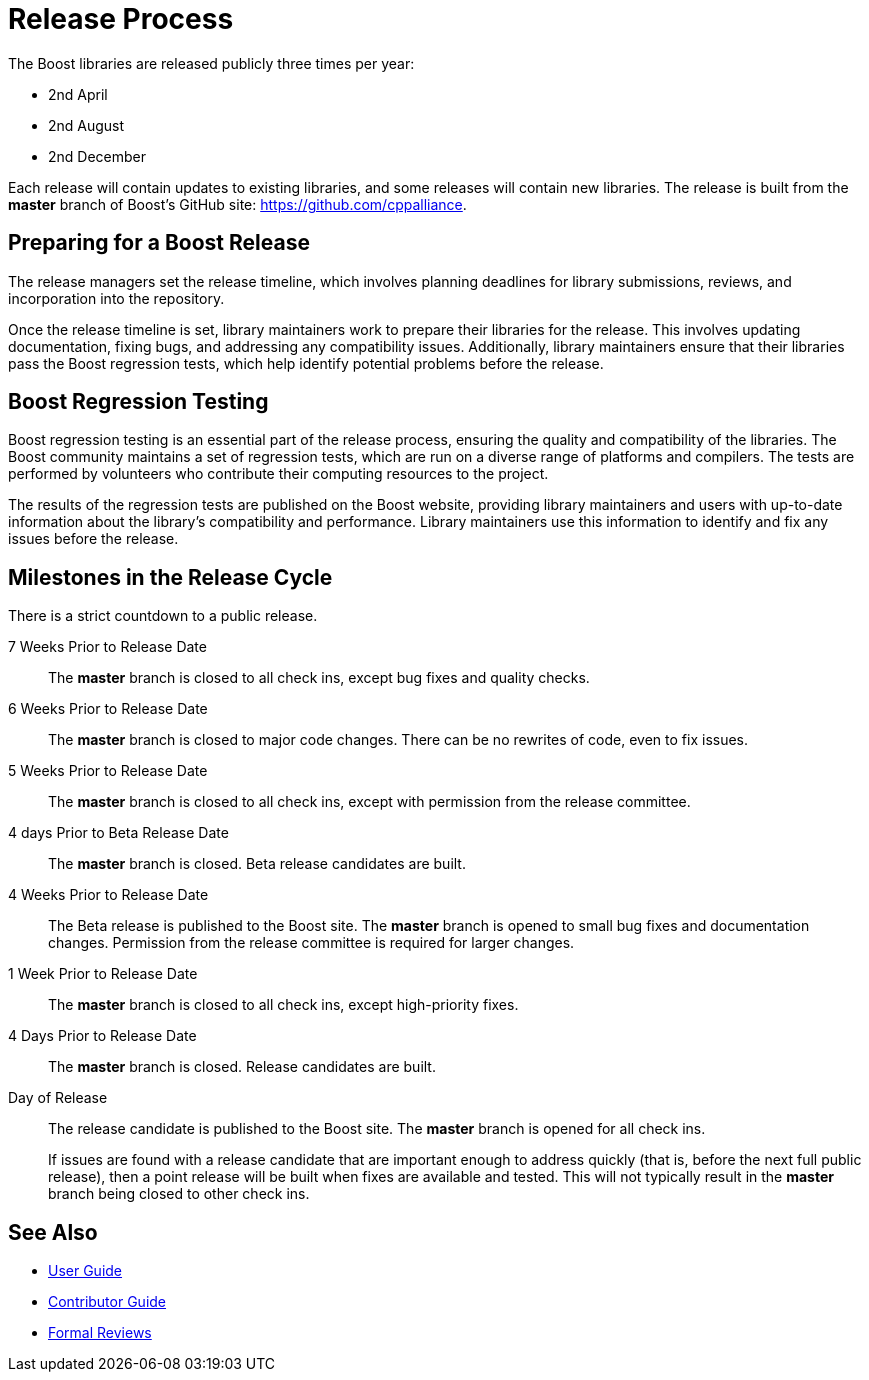 = Release Process

The Boost libraries are released publicly three times per year:

[circle]
* 2nd April
* 2nd August
* 2nd December

Each release will contain updates to existing libraries, and some releases will contain new libraries. The release is built from the *master* branch of Boost's GitHub site: https://github.com/cppalliance.

== Preparing for a Boost Release

The release managers set the release timeline, which involves planning deadlines for library submissions, reviews, and incorporation into the repository.

Once the release timeline is set, library maintainers work to prepare their libraries for the release. This involves updating documentation, fixing bugs, and addressing any compatibility issues. Additionally, library maintainers ensure that their libraries pass the Boost regression tests, which help identify potential problems before the release.

== Boost Regression Testing

Boost regression testing is an essential part of the release process, ensuring the quality and compatibility of the libraries. The Boost community maintains a set of regression tests, which are run on a diverse range of platforms and compilers. The tests are performed by volunteers who contribute their computing resources to the project.

The results of the regression tests are published on the Boost website, providing library maintainers and users with up-to-date information about the library's compatibility and performance. Library maintainers use this information to identify and fix any issues before the release.

== Milestones in the Release Cycle

There is a strict countdown to a public release.

7 Weeks Prior to Release Date::

The *master* branch is closed to all check ins, except bug fixes and quality checks.

6 Weeks Prior to Release Date::

The *master* branch is closed to major code changes. There can be no rewrites of code, even to fix issues.

5 Weeks Prior to Release Date::

The *master* branch is closed to all check ins, except with permission from the release committee.

4 days Prior to Beta Release Date::

The *master* branch is closed. Beta release candidates are built.

4 Weeks Prior to Release Date::

The Beta release is published to the Boost site. The *master* branch is opened to small bug fixes and documentation changes. Permission from the release committee is required for larger changes.

1 Week Prior to Release Date::

The *master* branch is closed to all check ins, except high-priority fixes.

4 Days Prior to Release Date::

The *master* branch is closed. Release candidates are built.

Day of Release::

The release candidate is published to the Boost site. The *master* branch is opened for all check ins.

+
If issues are found with a release candidate that are important enough to address quickly (that is, before the next full public release), then a point release will be built when fixes are available and tested. This will not typically result in the *master* branch being closed to other check ins.

== See Also

* https://docs.cppalliance.org/user-guide/index.html[User Guide]
* https://docs.cppalliance.org/contributor-guide/index.html[Contributor Guide]
* https://docs.cppalliance.org/formal-reviews/index.html[Formal Reviews]
